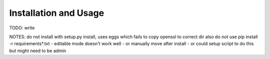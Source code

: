 .. Copyright ©2019 Arthur Gordon-Wright
.. https://github.com/ArthurGW/simplequi
.. simplequi.codeskulptor@gmail.com

.. This file is part of simplequi.

.. simplequi is free software: you can redistribute it and/or modify
   it under the terms of the GNU General Public License as published by
   the Free Software Foundation, either version 3 of the License,
   or (at your option) any later version.
 
.. simplequi is distributed in the hope that it will be useful,
   but WITHOUT ANY WARRANTY; without even the implied warranty of
   MERCHANTABILITY or FITNESS FOR A PARTICULAR PURPOSE.  See the
   GNU General Public License for more details.
 
.. You should have received a copy of the GNU General Public License
   along with simplequi.  If not, see <https://www.gnu.org/licenses/>.

Installation and Usage
======================

TODO: write

NOTES: do not install with setup.py install, uses eggs which fails to copy openssl to correct dir
also do not use pip install -r requirements*.txt - editable mode doesn't work well
- or manually move after install
- or could setup script to do this but might need to be admin